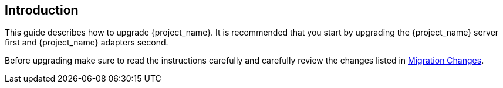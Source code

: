 [[intro]]

== Introduction

This guide describes how to upgrade {project_name}. It is recommended that you start by upgrading the {project_name}
server first and {project_name} adapters second.

Before upgrading make sure to read the instructions carefully and carefully review the changes listed in
<<migration-changes,Migration Changes>>.